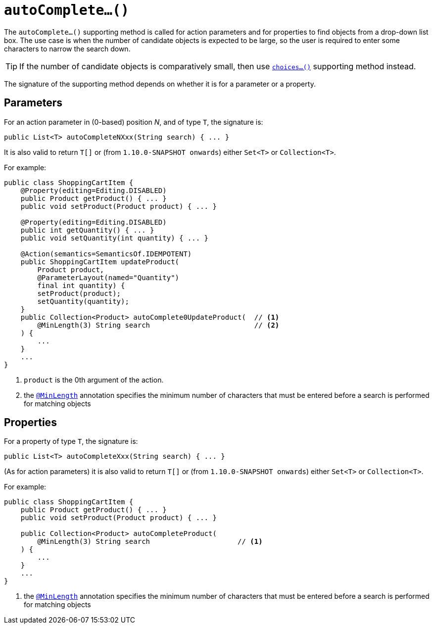 [[_rg_methods_prefixes_manpage-autoComplete]]
= `autoComplete...()`
:Notice: Licensed to the Apache Software Foundation (ASF) under one or more contributor license agreements. See the NOTICE file distributed with this work for additional information regarding copyright ownership. The ASF licenses this file to you under the Apache License, Version 2.0 (the "License"); you may not use this file except in compliance with the License. You may obtain a copy of the License at. http://www.apache.org/licenses/LICENSE-2.0 . Unless required by applicable law or agreed to in writing, software distributed under the License is distributed on an "AS IS" BASIS, WITHOUT WARRANTIES OR  CONDITIONS OF ANY KIND, either express or implied. See the License for the specific language governing permissions and limitations under the License.
:_basedir: ../
:_imagesdir: images/



The `autoComplete...()` supporting method is called for action parameters and for properties to find objects from a drop-down list box.  The use case is when the number of candidate objects is expected to be large, so the user is required to enter some characters to narrow the search down.

[TIP]
====
If the number of candidate objects is comparatively small, then use xref:rg.adoc#_rg_methods_prefixes_manpage-choices[`choices...()`] supporting method instead.
====

The signature of the supporting method depends on whether it is for a parameter or a property.


== Parameters

For an action parameter in (0-based) position _N_, and of type `T`, the signature is:

[source,java]
----
public List<T> autoCompleteNXxx(String search) { ... }
----

It is also valid to return `T[]` or (from `1.10.0-SNAPSHOT onwards`) either `Set<T>` or `Collection<T>`.


For example:

[source,java]
----
public class ShoppingCartItem {
    @Property(editing=Editing.DISABLED)
    public Product getProduct() { ... }
    public void setProduct(Product product) { ... }

    @Property(editing=Editing.DISABLED)
    public int getQuantity() { ... }
    public void setQuantity(int quantity) { ... }

    @Action(semantics=SemanticsOf.IDEMPOTENT)
    public ShoppingCartItem updateProduct(
        Product product,
        @ParameterLayout(named="Quantity")
        final int quantity) {
        setProduct(product);
        setQuantity(quantity);
    }
    public Collection<Product> autoComplete0UpdateProduct(  // <1>
        @MinLength(3) String search                         // <2>
    ) {
        ...
    }
    ...
}
----
<1> `product` is the 0th argument of the action.
<2> the xref:rg.adoc#_rg_annotations_manpage-MinLength[`@MinLength`] annotation specifies the minimum number of characters that must be entered before a search is performed for matching objects





== Properties

For a property of type `T`, the signature is:

[source,java]
----
public List<T> autoCompleteXxx(String search) { ... }
----

(As for action parameters) it is also valid to return `T[]` or (from `1.10.0-SNAPSHOT onwards`) either `Set<T>` or `Collection<T>`.

For example:

[source,java]
----
public class ShoppingCartItem {
    public Product getProduct() { ... }
    public void setProduct(Product product) { ... }

    public Collection<Product> autoCompleteProduct(
        @MinLength(3) String search                     // <1>
    ) {
        ...
    }
    ...
}
----
<1> the xref:rg.adoc#_rg_annotations_manpage-MinLength[`@MinLength`] annotation specifies the minimum number of characters that must be entered before a search is performed for matching objects


